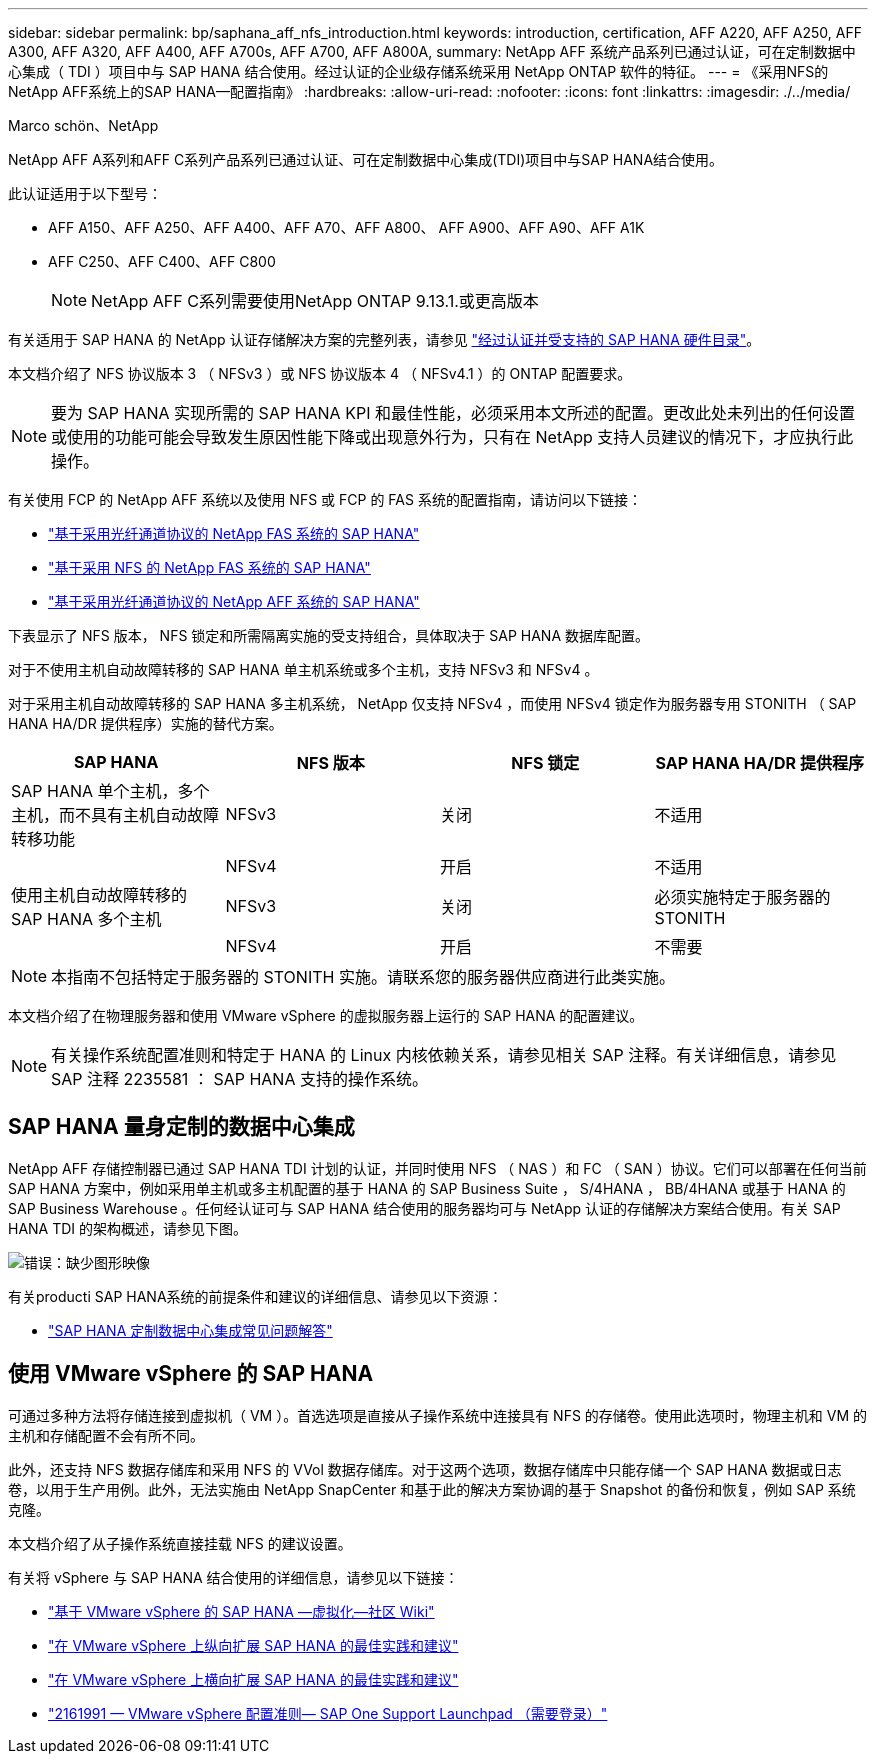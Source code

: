 ---
sidebar: sidebar 
permalink: bp/saphana_aff_nfs_introduction.html 
keywords: introduction, certification, AFF A220, AFF A250, AFF A300, AFF A320, AFF A400, AFF A700s, AFF A700, AFF A800A, 
summary: NetApp AFF 系统产品系列已通过认证，可在定制数据中心集成（ TDI ）项目中与 SAP HANA 结合使用。经过认证的企业级存储系统采用 NetApp ONTAP 软件的特征。 
---
= 《采用NFS的NetApp AFF系统上的SAP HANA—配置指南》
:hardbreaks:
:allow-uri-read: 
:nofooter: 
:icons: font
:linkattrs: 
:imagesdir: ./../media/


Marco schön、NetApp

NetApp AFF A系列和AFF C系列产品系列已通过认证、可在定制数据中心集成(TDI)项目中与SAP HANA结合使用。

此认证适用于以下型号：

* AFF A150、AFF A250、AFF A400、AFF A70、AFF A800、 AFF A900、AFF A90、AFF A1K
* AFF C250、AFF C400、AFF C800
+

NOTE: NetApp AFF C系列需要使用NetApp ONTAP 9.13.1.或更高版本



有关适用于 SAP HANA 的 NetApp 认证存储解决方案的完整列表，请参见 https://www.sap.com/dmc/exp/2014-09-02-hana-hardware/enEN/#/solutions?filters=v:deCertified;ve:13["经过认证并受支持的 SAP HANA 硬件目录"^]。

本文档介绍了 NFS 协议版本 3 （ NFSv3 ）或 NFS 协议版本 4 （ NFSv4.1 ）的 ONTAP 配置要求。


NOTE: 要为 SAP HANA 实现所需的 SAP HANA KPI 和最佳性能，必须采用本文所述的配置。更改此处未列出的任何设置或使用的功能可能会导致发生原因性能下降或出现意外行为，只有在 NetApp 支持人员建议的情况下，才应执行此操作。

有关使用 FCP 的 NetApp AFF 系统以及使用 NFS 或 FCP 的 FAS 系统的配置指南，请访问以下链接：

* https://docs.netapp.com/us-en/netapp-solutions-sap/bp/saphana_fas_fc_introduction.html["基于采用光纤通道协议的 NetApp FAS 系统的 SAP HANA"^]
* https://docs.netapp.com/us-en/netapp-solutions-sap/bp/saphana-fas-nfs_introduction.html["基于采用 NFS 的 NetApp FAS 系统的 SAP HANA"^]
* https://docs.netapp.com/us-en/netapp-solutions-sap/bp/saphana_aff_fc_introduction.html["基于采用光纤通道协议的 NetApp AFF 系统的 SAP HANA"^]


下表显示了 NFS 版本， NFS 锁定和所需隔离实施的受支持组合，具体取决于 SAP HANA 数据库配置。

对于不使用主机自动故障转移的 SAP HANA 单主机系统或多个主机，支持 NFSv3 和 NFSv4 。

对于采用主机自动故障转移的 SAP HANA 多主机系统， NetApp 仅支持 NFSv4 ，而使用 NFSv4 锁定作为服务器专用 STONITH （ SAP HANA HA/DR 提供程序）实施的替代方案。

|===
| SAP HANA | NFS 版本 | NFS 锁定 | SAP HANA HA/DR 提供程序 


| SAP HANA 单个主机，多个主机，而不具有主机自动故障转移功能 | NFSv3 | 关闭 | 不适用 


|  | NFSv4 | 开启 | 不适用 


| 使用主机自动故障转移的 SAP HANA 多个主机 | NFSv3 | 关闭 | 必须实施特定于服务器的 STONITH 


|  | NFSv4 | 开启 | 不需要 
|===

NOTE: 本指南不包括特定于服务器的 STONITH 实施。请联系您的服务器供应商进行此类实施。

本文档介绍了在物理服务器和使用 VMware vSphere 的虚拟服务器上运行的 SAP HANA 的配置建议。


NOTE: 有关操作系统配置准则和特定于 HANA 的 Linux 内核依赖关系，请参见相关 SAP 注释。有关详细信息，请参见 SAP 注释 2235581 ： SAP HANA 支持的操作系统。



== SAP HANA 量身定制的数据中心集成

NetApp AFF 存储控制器已通过 SAP HANA TDI 计划的认证，并同时使用 NFS （ NAS ）和 FC （ SAN ）协议。它们可以部署在任何当前 SAP HANA 方案中，例如采用单主机或多主机配置的基于 HANA 的 SAP Business Suite ， S/4HANA ， BB/4HANA 或基于 HANA 的 SAP Business Warehouse 。任何经认证可与 SAP HANA 结合使用的服务器均可与 NetApp 认证的存储解决方案结合使用。有关 SAP HANA TDI 的架构概述，请参见下图。

image:saphana_aff_nfs_image1.png["错误：缺少图形映像"]

有关producti SAP HANA系统的前提条件和建议的详细信息、请参见以下资源：

* http://go.sap.com/documents/2016/05/e8705aae-717c-0010-82c7-eda71af511fa.html["SAP HANA 定制数据中心集成常见问题解答"^]




== 使用 VMware vSphere 的 SAP HANA

可通过多种方法将存储连接到虚拟机（ VM ）。首选选项是直接从子操作系统中连接具有 NFS 的存储卷。使用此选项时，物理主机和 VM 的主机和存储配置不会有所不同。

此外，还支持 NFS 数据存储库和采用 NFS 的 VVol 数据存储库。对于这两个选项，数据存储库中只能存储一个 SAP HANA 数据或日志卷，以用于生产用例。此外，无法实施由 NetApp SnapCenter 和基于此的解决方案协调的基于 Snapshot 的备份和恢复，例如 SAP 系统克隆。

本文档介绍了从子操作系统直接挂载 NFS 的建议设置。

有关将 vSphere 与 SAP HANA 结合使用的详细信息，请参见以下链接：

* link:https://wiki.scn.sap.com/wiki/display/VIRTUALIZATION/SAP+HANA+on+VMware+vSphere["基于 VMware vSphere 的 SAP HANA —虚拟化—社区 Wiki"^]
* link:http://www.vmware.com/files/pdf/SAP_HANA_on_vmware_vSphere_best_practices_guide.pdf["在 VMware vSphere 上纵向扩展 SAP HANA 的最佳实践和建议"^]
* link:http://www.vmware.com/files/pdf/sap-hana-scale-out-deployments-on-vsphere.pdf["在 VMware vSphere 上横向扩展 SAP HANA 的最佳实践和建议"^]
* link:https://launchpad.support.sap.com/#/notes/2161991["2161991 — VMware vSphere 配置准则— SAP One Support Launchpad （需要登录）"^]


